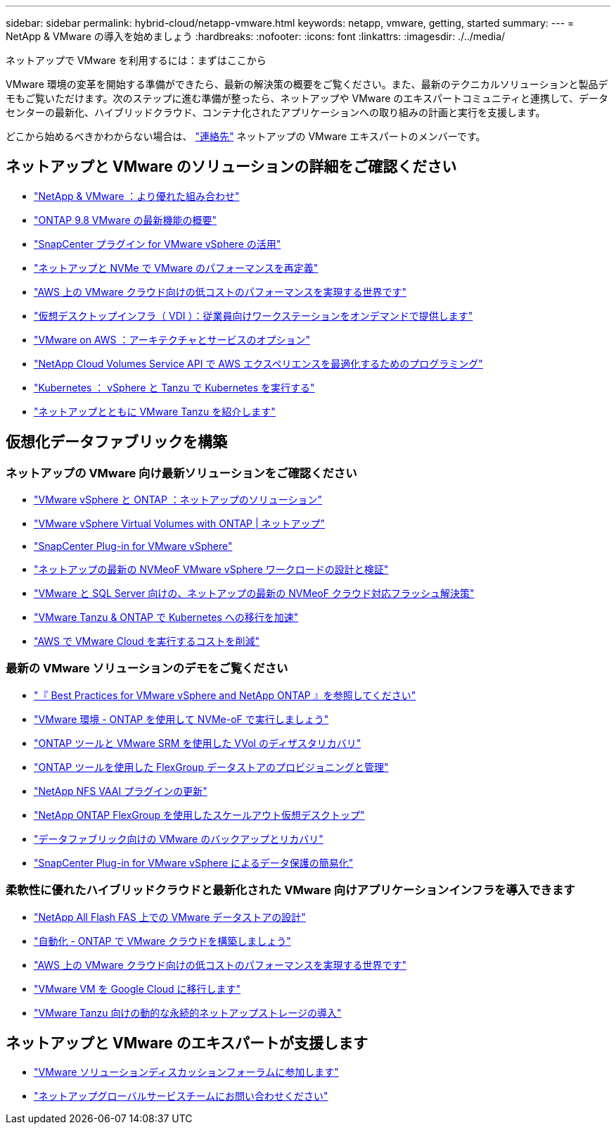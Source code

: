 ---
sidebar: sidebar 
permalink: hybrid-cloud/netapp-vmware.html 
keywords: netapp, vmware, getting, started 
summary:  
---
= NetApp & VMware の導入を始めましょう
:hardbreaks:
:nofooter: 
:icons: font
:linkattrs: 
:imagesdir: ./../media/


[role="lead"]
ネットアップで VMware を利用するには：まずはここから

VMware 環境の変革を開始する準備ができたら、最新の解決策の概要をご覧ください。また、最新のテクニカルソリューションと製品デモもご覧いただけます。次のステップに進む準備が整ったら、ネットアップや VMware のエキスパートコミュニティと連携して、データセンターの最新化、ハイブリッドクラウド、コンテナ化されたアプリケーションへの取り組みの計画と実行を支援します。

どこから始めるべきかわからない場合は、 link:https://github.com/NetAppDocs/netapp-solutions/issues/new?body=Please%20let%20us%20know%20how%20we%20can%20help:%20&title=Contact%20Our%20VMware%20Experts["連絡先"] ネットアップの VMware エキスパートのメンバーです。



== ネットアップと VMware のソリューションの詳細をご確認ください

* link:https://www.netapp.com/hybrid-cloud/vmware/["NetApp & VMware ：より優れた組み合わせ"]
* link:https://docs.netapp.com/us-en/ontap-whatsnew/ontap98fo_vmware_virtualization.html["ONTAP 9.8 VMware の最新機能の概要"]
* link:https://docs.netapp.com/ocsc-41/index.jsp?topic=%2Fcom.netapp.doc.ocsc-con%2FGUID-4F08234F-71AD-4441-9E54-3F2CD2914309.html["SnapCenter プラグイン for VMware vSphere の活用"]
* link:https://blog.netapp.com/it-architecture-nvme/fc["ネットアップと NVMe で VMware のパフォーマンスを再定義"]
* link:https://cloud.netapp.com/blog/ma-aws-blg-a-low-cost-performant-world-for-vmware-cloud["AWS 上の VMware クラウド向けの低コストのパフォーマンスを実現する世界です"]
* link:https://cloud.netapp.com/blog/cvo-blg-virtual-desktop-infrastructure-vdi-delivering-employee-workstations-on-demand["仮想デスクトップインフラ（ VDI ）：従業員向けワークステーションをオンデマンドで提供します"]
* link:https://cloud.netapp.com/blog/aws-cvo-blg-vmware-on-aws-architecture-and-service-options["VMware on AWS ：アーキテクチャとサービスのオプション"]
* link:https://cloud.netapp.com/blog/programming-with-cloud-volumes-service-apis["NetApp Cloud Volumes Service API で AWS エクスペリエンスを最適化するためのプログラミング"]
* link:https://cloud.netapp.com/blog/cvo-blg-vmware-kubernetes-running-k8s-on-vsphere-and-tanzu["Kubernetes ： vSphere と Tanzu で Kubernetes を実行する"]
* link:https://soundcloud.com/techontap_podcast/episode-291-introducing-vmware-tanzu["ネットアップとともに VMware Tanzu を紹介します"]




== 仮想化データファブリックを構築



=== ネットアップの VMware 向け最新ソリューションをご確認ください

* link:https://docs.netapp.com/us-en/netapp-solutions/hybrid-cloud/vsphere_ontap_ontap_for_vsphere.html["VMware vSphere と ONTAP ：ネットアップのソリューション"]
* link:https://www.netapp.com/pdf.html?item=/media/13555-tr4400.pdf["VMware vSphere Virtual Volumes with ONTAP | ネットアップ"]
* link:https://docs.netapp.com/us-en/sc-plugin-vmware-vsphere/pdfs/fullsite-sidebar/SnapCenter_Plug_in_for_VMware_vSphere_documentation.pdf["SnapCenter Plug-in for VMware vSphere"]
* link:https://www.netapp.com/pdf.html?item=/media/9203-nva1136designpdf.pdf["ネットアップの最新の NVMeoF VMware vSphere ワークロードの設計と検証"]
* link:https://www.netapp.com/pdf.html?item=/media/9222-nva-1145-design.pdf["VMware と SQL Server 向けの、ネットアップの最新の NVMeoF クラウド対応フラッシュ解決策"]
* link:https://blog.netapp.com/accelerate-your-k8s-journey["VMware Tanzu & ONTAP で Kubernetes への移行を加速"]
* link:https://cloud.netapp.com/hubfs/Resources/Storage%20Heavy%20Workloads.pdf?hsCtaTracking=6a9c2700-5d83-45ac-babf-020616809aa8%7C2ba0f61a-c335-4eb7-9230-20d5ebfa7c36["AWS で VMware Cloud を実行するコストを削減"]




=== 最新の VMware ソリューションのデモをご覧ください

* link:https://live.insight.netapp.com/detail/videos/all-videos/video/6211763791001/best-practices-for-vmware-vsphere-and-netapp-ontap?autoStart=true["『 Best Practices for VMware vSphere and NetApp ONTAP 』を参照してください"]
* link:https://tv.netapp.com/detail/video/6211763793001/your-vmware-environment---let-s-run-it-on-nvme-of-with-ontap["VMware 環境 - ONTAP を使用して NVMe-oF で実行しましょう"]
* link:https://tv.netapp.com/detail/video/6211763368001/vvols-disaster-recovery-with-ontap-tools-and-vmware-srm-8.3["ONTAP ツールと VMware SRM を使用した VVol のディザスタリカバリ"]
* link:https://live.insight.netapp.com/detail/video/6211809869001/provisioning-and-managing-flexgroup-datastores-with-ontap-tools["ONTAP ツールを使用した FlexGroup データストアのプロビジョニングと管理"]
* link:https://live.insight.netapp.com/detail/video/6211801712001/netapp-nfs-vaai-plugin-update["NetApp NFS VAAI プラグインの更新"]
* link:https://live.insight.netapp.com/detail/video/6211798188001/scale-out-virtual-desktops-with-netapp-ontap-flexgroup["NetApp ONTAP FlexGroup を使用したスケールアウト仮想デスクトップ"]
* link:https://tv.netapp.com/detail/video/6211767217001/vmware-backup-and-recovery-for-the-data-fabric["データファブリック向けの VMware のバックアップとリカバリ"]
* link:https://live.insight.netapp.com/detail/videos/breakout/video/6211769167001/easier-data-protection-with-snapcenter-plug-in-for-vmware-vsphere?autoStart=true["SnapCenter Plug-in for VMware vSphere によるデータ保護の簡易化"]




=== 柔軟性に優れたハイブリッドクラウドと最新化された VMware 向けアプリケーションインフラを導入できます

* link:https://tv.netapp.com/detail/video/5763417895001/architecting-vmware-datastores-on-netapp-all-flash-fas["NetApp All Flash FAS 上での VMware データストアの設計"]
* link:https://live.insight.netapp.com/detail/video/6221363921001/let-s-automate---build-your-vmware-cloud-with-ontap["自動化 - ONTAP で VMware クラウドを構築しましょう"]
* link:https://tv.netapp.com/detail/video/6211807518001/a-low-cost-performant-world-for-vmware-cloud?autoStart=true&page=1&q=VMware["AWS 上の VMware クラウド向けの低コストのパフォーマンスを実現する世界です"]
* link:https://live.insight.netapp.com/detail/videos/by-product/video/6211201051001/NetAppINSIGHT@gpjreg.com["VMware VM を Google Cloud に移行します"]
* link:https://www.youtube.com/watch?v=ZtbXeOJKhrc&ab_channel=NetAppTechCommTV["VMware Tanzu 向けの動的な永続的ネットアップストレージの導入"]




== ネットアップと VMware のエキスパートが支援します

* link:https://community.netapp.com/t5/VMware-Solutions-Discussions/bd-p/vmware-solutions-discussions["VMware ソリューションディスカッションフォーラムに参加します"]
* link:https://www.netapp.com/forms/sales-contact/["ネットアップグローバルサービスチームにお問い合わせください"]

